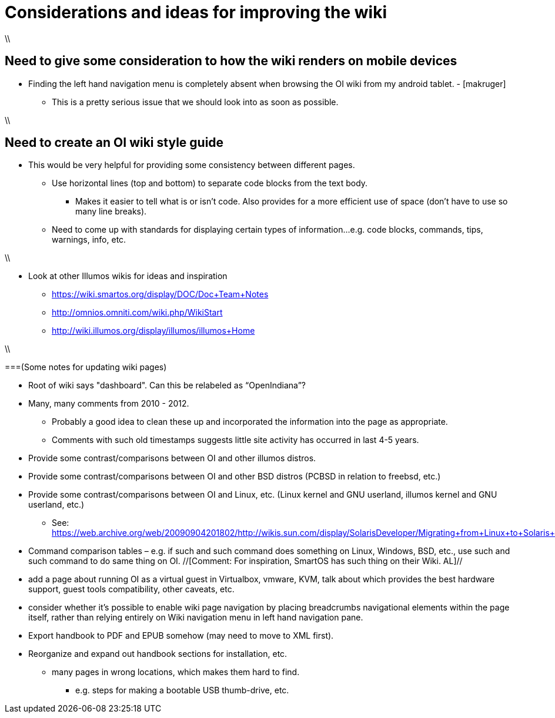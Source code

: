 = Considerations and ideas for improving the wiki

\\

== Need to give some consideration to how the wiki renders on mobile devices

* Finding the left hand navigation menu is completely absent when browsing the OI wiki from my android tablet. - [makruger]
** This is a pretty serious issue that we should look into as soon as possible. 

\\

== Need to create an OI wiki style guide

* This would be very helpful for providing some consistency between different pages.
** Use horizontal lines (top and bottom) to separate code blocks from the text body.
*** Makes it easier to tell what is or isn't code. Also provides for a more efficient use of space (don't have to use so many line breaks).
** Need to come up with standards for displaying certain types of information...e.g. code blocks, commands, tips, warnings, info, etc. 

\\

* Look at other Illumos wikis for ideas and inspiration
** https://wiki.smartos.org/display/DOC/Doc+Team+Notes
** http://omnios.omniti.com/wiki.php/WikiStart
** http://wiki.illumos.org/display/illumos/illumos+Home

\\

===(Some notes for updating wiki pages)

* Root of wiki says "dashboard". Can this be relabeled as “OpenIndiana”?

* Many, many comments from 2010 - 2012. 
** Probably a good idea to clean these up and incorporated the information into the page as appropriate.
** Comments with such old timestamps suggests little site activity has occurred in last 4-5 years.

* Provide some contrast/comparisons between OI and other illumos distros.

* Provide some contrast/comparisons between OI and other BSD distros (PCBSD in relation to freebsd, etc.)

* Provide some contrast/comparisons between OI and Linux, etc. (Linux kernel and GNU userland, illumos kernel and GNU userland, etc.)
** See: https://web.archive.org/web/20090904201802/http://wikis.sun.com/display/SolarisDeveloper/Migrating+from+Linux+to+Solaris+or+OpenSolaris

* Command comparison tables – e.g. if such and such command does something on Linux, Windows, BSD, etc., use such and such command to do same thing on OI. //[Comment: For inspiration, SmartOS has such thing on their Wiki. AL]//

* add a page about running OI as a virtual guest in Virtualbox, vmware, KVM, talk about which provides the best hardware support, guest tools compatibility, other caveats, etc.

* consider whether it's possible to enable wiki page navigation by placing breadcrumbs navigational elements within the page itself, rather than relying entirely on Wiki navigation menu in left hand navigation pane.

* Export handbook to PDF and EPUB somehow (may need to move to XML first).

* Reorganize and expand out handbook sections for installation, etc.
** many pages in wrong locations, which makes them hard to find.
*** e.g. steps for making a bootable USB thumb-drive, etc.